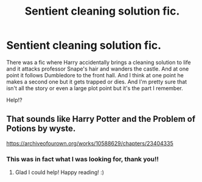 #+TITLE: Sentient cleaning solution fic.

* Sentient cleaning solution fic.
:PROPERTIES:
:Author: MercyRoseLiddell
:Score: 7
:DateUnix: 1561695962.0
:DateShort: 2019-Jun-28
:FlairText: What's That Fic?
:END:
There was a fic where Harry accidentally brings a cleaning solution to life and it attacks professor Snape's hair and wanders the castle. And at one point it follows Dumbledore to the front hall. And I think at one point he makes a second one but it gets trapped or dies. And I'm pretty sure that isn't all the story or even a large plot point but it's the part I remember.

Help!?


** That sounds like Harry Potter and the Problem of Potions by wyste.

[[https://archiveofourown.org/works/10588629/chapters/23404335]]
:PROPERTIES:
:Author: Efficient_Assistant
:Score: 5
:DateUnix: 1561696603.0
:DateShort: 2019-Jun-28
:END:

*** This was in fact what I was looking for, thank you!!
:PROPERTIES:
:Author: MercyRoseLiddell
:Score: 2
:DateUnix: 1561867816.0
:DateShort: 2019-Jun-30
:END:

**** Glad I could help! Happy reading! :)
:PROPERTIES:
:Author: Efficient_Assistant
:Score: 1
:DateUnix: 1561879257.0
:DateShort: 2019-Jun-30
:END:
